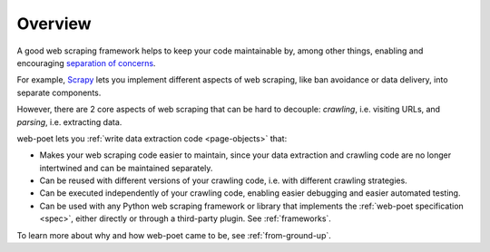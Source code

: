 .. _overview:

========
Overview
========

A good web scraping framework helps to keep your code maintainable by, among
other things, enabling and encouraging `separation of concerns`_.

.. _separation of concerns: https://en.wikipedia.org/wiki/Separation_of_concerns

For example, Scrapy_ lets you implement different aspects of web scraping, like
ban avoidance or data delivery, into separate components.

.. _Scrapy: https://scrapy.org/

However, there are 2 core aspects of web scraping that can be hard to decouple:
*crawling*, i.e. visiting URLs, and *parsing*, i.e. extracting data.

web-poet lets you :ref:`write data extraction code <page-objects>` that:

-   Makes your web scraping code easier to maintain, since your data extraction
    and crawling code are no longer intertwined and can be maintained
    separately.

-   Can be reused with different versions of your crawling code, i.e. with
    different crawling strategies.

-   Can be executed independently of your crawling code, enabling easier
    debugging and easier automated testing.

-   Can be used with any Python web scraping framework or library that
    implements the :ref:`web-poet specification <spec>`, either directly
    or through a third-party plugin. See :ref:`frameworks`.

To learn more about why and how web-poet came to be, see :ref:`from-ground-up`.

